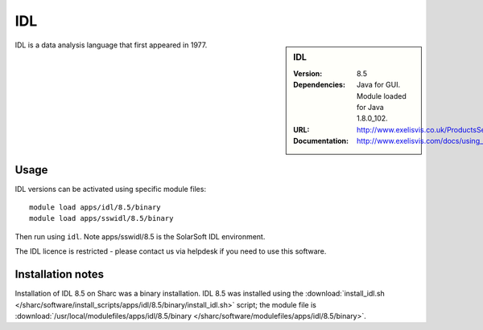 IDL
===

.. sidebar:: IDL

   :Version: 8.5
   :Dependencies: Java for GUI. Module loaded for Java 1.8.0_102.
   :URL: http://www.exelisvis.co.uk/ProductsServices/IDL.aspx
   :Documentation: http://www.exelisvis.com/docs/using_idl_home.html

IDL is a data analysis language that first appeared in 1977.

Usage
-----

IDL versions can be activated using specific module files::

	module load apps/idl/8.5/binary
	module load apps/sswidl/8.5/binary

Then run using ``idl``. Note apps/sswidl/8.5 is the SolarSoft IDL environment. 

The IDL licence is restricted - please contact us via helpdesk if you need to use this software.

Installation notes
------------------

Installation of IDL 8.5 on Sharc was a binary installation.
IDL 8.5 was installed using the
:download:`install_idl.sh </sharc/software/install_scripts/apps/idl/8.5/binary/install_idl.sh>` script; the module
file is
:download:`/usr/local/modulefiles/apps/idl/8.5/binary </sharc/software/modulefiles/apps/idl/8.5/binary>`.
